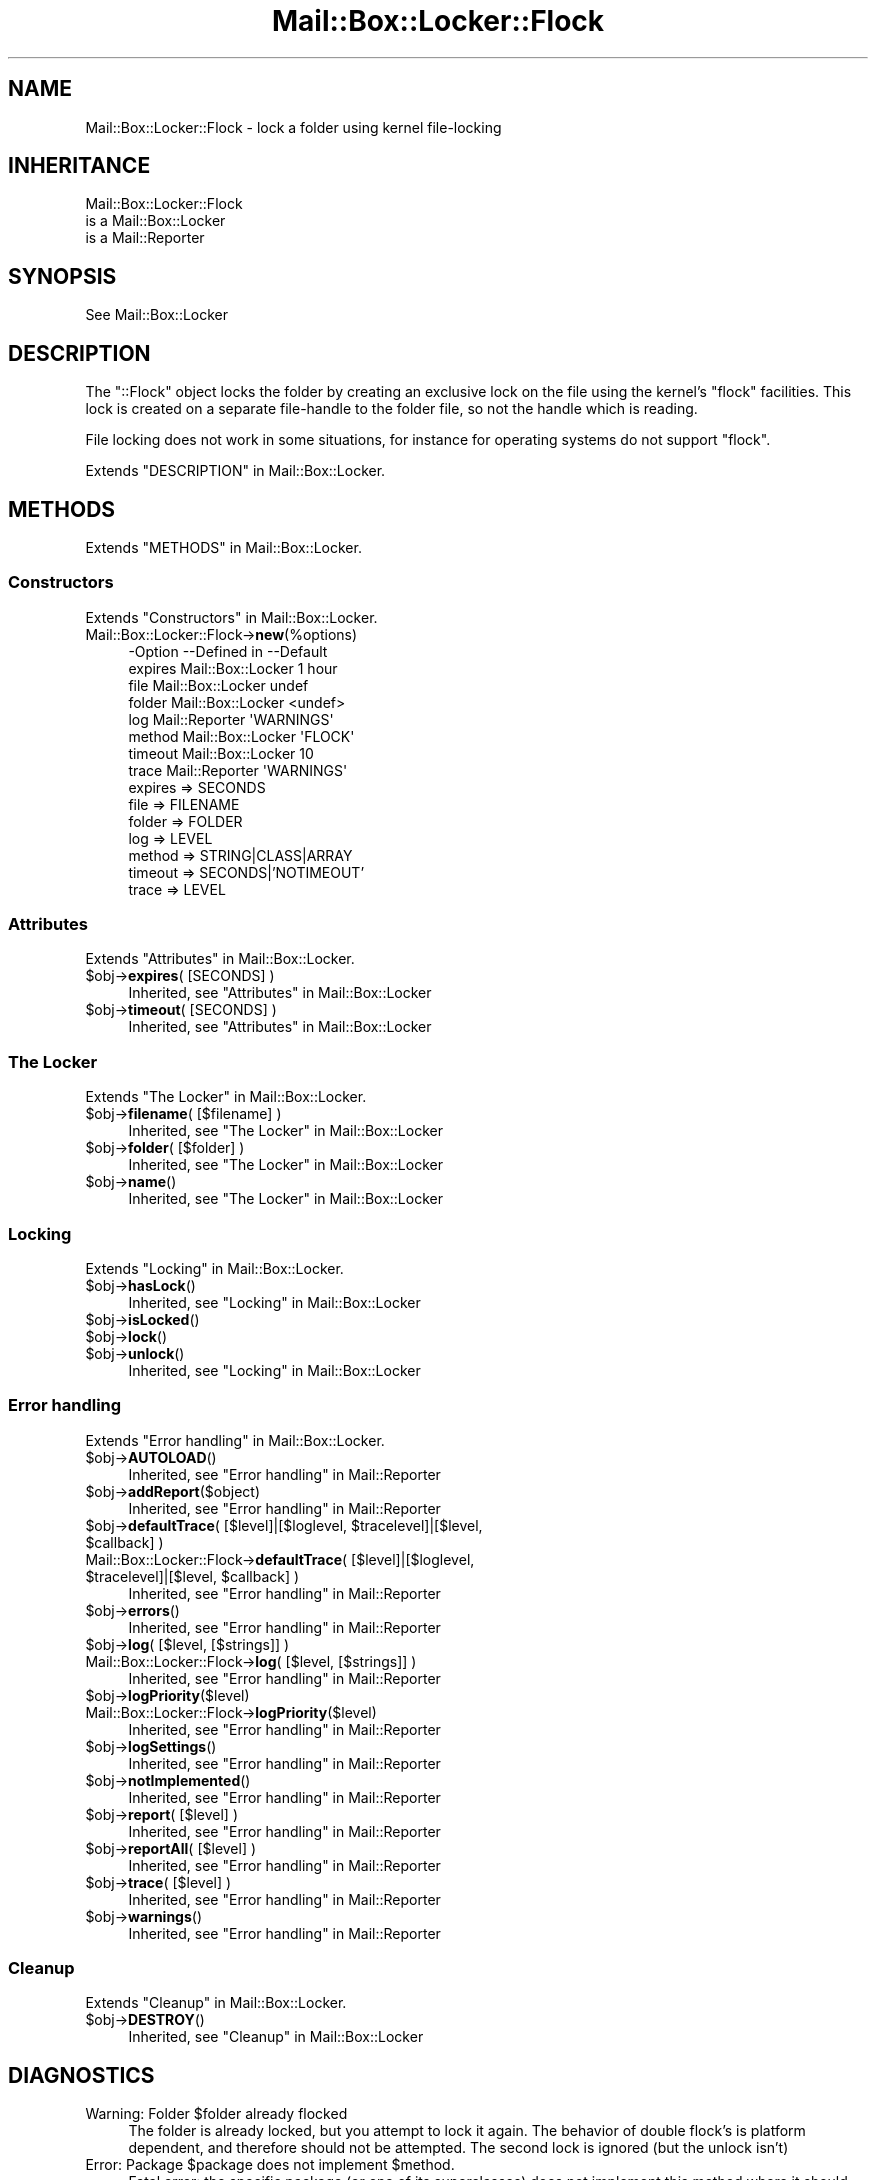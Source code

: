 .\" -*- mode: troff; coding: utf-8 -*-
.\" Automatically generated by Pod::Man 5.01 (Pod::Simple 3.43)
.\"
.\" Standard preamble:
.\" ========================================================================
.de Sp \" Vertical space (when we can't use .PP)
.if t .sp .5v
.if n .sp
..
.de Vb \" Begin verbatim text
.ft CW
.nf
.ne \\$1
..
.de Ve \" End verbatim text
.ft R
.fi
..
.\" \*(C` and \*(C' are quotes in nroff, nothing in troff, for use with C<>.
.ie n \{\
.    ds C` ""
.    ds C' ""
'br\}
.el\{\
.    ds C`
.    ds C'
'br\}
.\"
.\" Escape single quotes in literal strings from groff's Unicode transform.
.ie \n(.g .ds Aq \(aq
.el       .ds Aq '
.\"
.\" If the F register is >0, we'll generate index entries on stderr for
.\" titles (.TH), headers (.SH), subsections (.SS), items (.Ip), and index
.\" entries marked with X<> in POD.  Of course, you'll have to process the
.\" output yourself in some meaningful fashion.
.\"
.\" Avoid warning from groff about undefined register 'F'.
.de IX
..
.nr rF 0
.if \n(.g .if rF .nr rF 1
.if (\n(rF:(\n(.g==0)) \{\
.    if \nF \{\
.        de IX
.        tm Index:\\$1\t\\n%\t"\\$2"
..
.        if !\nF==2 \{\
.            nr % 0
.            nr F 2
.        \}
.    \}
.\}
.rr rF
.\" ========================================================================
.\"
.IX Title "Mail::Box::Locker::Flock 3"
.TH Mail::Box::Locker::Flock 3 2023-07-18 "perl v5.38.2" "User Contributed Perl Documentation"
.\" For nroff, turn off justification.  Always turn off hyphenation; it makes
.\" way too many mistakes in technical documents.
.if n .ad l
.nh
.SH NAME
Mail::Box::Locker::Flock \- lock a folder using kernel file\-locking
.SH INHERITANCE
.IX Header "INHERITANCE"
.Vb 3
\& Mail::Box::Locker::Flock
\&   is a Mail::Box::Locker
\&   is a Mail::Reporter
.Ve
.SH SYNOPSIS
.IX Header "SYNOPSIS"
.Vb 1
\& See Mail::Box::Locker
.Ve
.SH DESCRIPTION
.IX Header "DESCRIPTION"
The \f(CW\*(C`::Flock\*(C'\fR object locks the folder by creating an exclusive lock on
the file using the kernel's \f(CW\*(C`flock\*(C'\fR facilities.  This lock is created
on a separate file-handle to the folder file, so not the handle which
is reading.
.PP
File locking does not work in some situations, for instance for
operating systems do not support \f(CW\*(C`flock\*(C'\fR.
.PP
Extends "DESCRIPTION" in Mail::Box::Locker.
.SH METHODS
.IX Header "METHODS"
Extends "METHODS" in Mail::Box::Locker.
.SS Constructors
.IX Subsection "Constructors"
Extends "Constructors" in Mail::Box::Locker.
.IP Mail::Box::Locker::Flock\->\fBnew\fR(%options) 4
.IX Item "Mail::Box::Locker::Flock->new(%options)"
.Vb 8
\& \-Option \-\-Defined in       \-\-Default
\&  expires  Mail::Box::Locker  1 hour
\&  file     Mail::Box::Locker  undef
\&  folder   Mail::Box::Locker  <undef>
\&  log      Mail::Reporter     \*(AqWARNINGS\*(Aq
\&  method   Mail::Box::Locker  \*(AqFLOCK\*(Aq
\&  timeout  Mail::Box::Locker  10
\&  trace    Mail::Reporter     \*(AqWARNINGS\*(Aq
.Ve
.RS 4
.IP "expires => SECONDS" 2
.IX Item "expires => SECONDS"
.PD 0
.IP "file => FILENAME" 2
.IX Item "file => FILENAME"
.IP "folder => FOLDER" 2
.IX Item "folder => FOLDER"
.IP "log => LEVEL" 2
.IX Item "log => LEVEL"
.IP "method => STRING|CLASS|ARRAY" 2
.IX Item "method => STRING|CLASS|ARRAY"
.IP "timeout => SECONDS|'NOTIMEOUT'" 2
.IX Item "timeout => SECONDS|'NOTIMEOUT'"
.IP "trace => LEVEL" 2
.IX Item "trace => LEVEL"
.RE
.RS 4
.RE
.PD
.SS Attributes
.IX Subsection "Attributes"
Extends "Attributes" in Mail::Box::Locker.
.ie n .IP "$obj\->\fBexpires\fR( [SECONDS] )" 4
.el .IP "\f(CW$obj\fR\->\fBexpires\fR( [SECONDS] )" 4
.IX Item "$obj->expires( [SECONDS] )"
Inherited, see "Attributes" in Mail::Box::Locker
.ie n .IP "$obj\->\fBtimeout\fR( [SECONDS] )" 4
.el .IP "\f(CW$obj\fR\->\fBtimeout\fR( [SECONDS] )" 4
.IX Item "$obj->timeout( [SECONDS] )"
Inherited, see "Attributes" in Mail::Box::Locker
.SS "The Locker"
.IX Subsection "The Locker"
Extends "The Locker" in Mail::Box::Locker.
.ie n .IP "$obj\->\fBfilename\fR( [$filename] )" 4
.el .IP "\f(CW$obj\fR\->\fBfilename\fR( [$filename] )" 4
.IX Item "$obj->filename( [$filename] )"
Inherited, see "The Locker" in Mail::Box::Locker
.ie n .IP "$obj\->\fBfolder\fR( [$folder] )" 4
.el .IP "\f(CW$obj\fR\->\fBfolder\fR( [$folder] )" 4
.IX Item "$obj->folder( [$folder] )"
Inherited, see "The Locker" in Mail::Box::Locker
.ie n .IP $obj\->\fBname\fR() 4
.el .IP \f(CW$obj\fR\->\fBname\fR() 4
.IX Item "$obj->name()"
Inherited, see "The Locker" in Mail::Box::Locker
.SS Locking
.IX Subsection "Locking"
Extends "Locking" in Mail::Box::Locker.
.ie n .IP $obj\->\fBhasLock\fR() 4
.el .IP \f(CW$obj\fR\->\fBhasLock\fR() 4
.IX Item "$obj->hasLock()"
Inherited, see "Locking" in Mail::Box::Locker
.ie n .IP $obj\->\fBisLocked\fR() 4
.el .IP \f(CW$obj\fR\->\fBisLocked\fR() 4
.IX Item "$obj->isLocked()"
.PD 0
.ie n .IP $obj\->\fBlock\fR() 4
.el .IP \f(CW$obj\fR\->\fBlock\fR() 4
.IX Item "$obj->lock()"
.ie n .IP $obj\->\fBunlock\fR() 4
.el .IP \f(CW$obj\fR\->\fBunlock\fR() 4
.IX Item "$obj->unlock()"
.PD
Inherited, see "Locking" in Mail::Box::Locker
.SS "Error handling"
.IX Subsection "Error handling"
Extends "Error handling" in Mail::Box::Locker.
.ie n .IP $obj\->\fBAUTOLOAD\fR() 4
.el .IP \f(CW$obj\fR\->\fBAUTOLOAD\fR() 4
.IX Item "$obj->AUTOLOAD()"
Inherited, see "Error handling" in Mail::Reporter
.ie n .IP $obj\->\fBaddReport\fR($object) 4
.el .IP \f(CW$obj\fR\->\fBaddReport\fR($object) 4
.IX Item "$obj->addReport($object)"
Inherited, see "Error handling" in Mail::Reporter
.ie n .IP "$obj\->\fBdefaultTrace\fR( [$level]|[$loglevel, $tracelevel]|[$level, $callback] )" 4
.el .IP "\f(CW$obj\fR\->\fBdefaultTrace\fR( [$level]|[$loglevel, \f(CW$tracelevel\fR]|[$level, \f(CW$callback\fR] )" 4
.IX Item "$obj->defaultTrace( [$level]|[$loglevel, $tracelevel]|[$level, $callback] )"
.PD 0
.ie n .IP "Mail::Box::Locker::Flock\->\fBdefaultTrace\fR( [$level]|[$loglevel, $tracelevel]|[$level, $callback] )" 4
.el .IP "Mail::Box::Locker::Flock\->\fBdefaultTrace\fR( [$level]|[$loglevel, \f(CW$tracelevel\fR]|[$level, \f(CW$callback\fR] )" 4
.IX Item "Mail::Box::Locker::Flock->defaultTrace( [$level]|[$loglevel, $tracelevel]|[$level, $callback] )"
.PD
Inherited, see "Error handling" in Mail::Reporter
.ie n .IP $obj\->\fBerrors\fR() 4
.el .IP \f(CW$obj\fR\->\fBerrors\fR() 4
.IX Item "$obj->errors()"
Inherited, see "Error handling" in Mail::Reporter
.ie n .IP "$obj\->\fBlog\fR( [$level, [$strings]] )" 4
.el .IP "\f(CW$obj\fR\->\fBlog\fR( [$level, [$strings]] )" 4
.IX Item "$obj->log( [$level, [$strings]] )"
.PD 0
.IP "Mail::Box::Locker::Flock\->\fBlog\fR( [$level, [$strings]] )" 4
.IX Item "Mail::Box::Locker::Flock->log( [$level, [$strings]] )"
.PD
Inherited, see "Error handling" in Mail::Reporter
.ie n .IP $obj\->\fBlogPriority\fR($level) 4
.el .IP \f(CW$obj\fR\->\fBlogPriority\fR($level) 4
.IX Item "$obj->logPriority($level)"
.PD 0
.IP Mail::Box::Locker::Flock\->\fBlogPriority\fR($level) 4
.IX Item "Mail::Box::Locker::Flock->logPriority($level)"
.PD
Inherited, see "Error handling" in Mail::Reporter
.ie n .IP $obj\->\fBlogSettings\fR() 4
.el .IP \f(CW$obj\fR\->\fBlogSettings\fR() 4
.IX Item "$obj->logSettings()"
Inherited, see "Error handling" in Mail::Reporter
.ie n .IP $obj\->\fBnotImplemented\fR() 4
.el .IP \f(CW$obj\fR\->\fBnotImplemented\fR() 4
.IX Item "$obj->notImplemented()"
Inherited, see "Error handling" in Mail::Reporter
.ie n .IP "$obj\->\fBreport\fR( [$level] )" 4
.el .IP "\f(CW$obj\fR\->\fBreport\fR( [$level] )" 4
.IX Item "$obj->report( [$level] )"
Inherited, see "Error handling" in Mail::Reporter
.ie n .IP "$obj\->\fBreportAll\fR( [$level] )" 4
.el .IP "\f(CW$obj\fR\->\fBreportAll\fR( [$level] )" 4
.IX Item "$obj->reportAll( [$level] )"
Inherited, see "Error handling" in Mail::Reporter
.ie n .IP "$obj\->\fBtrace\fR( [$level] )" 4
.el .IP "\f(CW$obj\fR\->\fBtrace\fR( [$level] )" 4
.IX Item "$obj->trace( [$level] )"
Inherited, see "Error handling" in Mail::Reporter
.ie n .IP $obj\->\fBwarnings\fR() 4
.el .IP \f(CW$obj\fR\->\fBwarnings\fR() 4
.IX Item "$obj->warnings()"
Inherited, see "Error handling" in Mail::Reporter
.SS Cleanup
.IX Subsection "Cleanup"
Extends "Cleanup" in Mail::Box::Locker.
.ie n .IP $obj\->\fBDESTROY\fR() 4
.el .IP \f(CW$obj\fR\->\fBDESTROY\fR() 4
.IX Item "$obj->DESTROY()"
Inherited, see "Cleanup" in Mail::Box::Locker
.SH DIAGNOSTICS
.IX Header "DIAGNOSTICS"
.ie n .IP "Warning: Folder $folder already flocked" 4
.el .IP "Warning: Folder \f(CW$folder\fR already flocked" 4
.IX Item "Warning: Folder $folder already flocked"
The folder is already locked, but you attempt to lock it again.  The
behavior of double flock's is platform dependent, and therefore should
not be attempted.  The second lock is ignored (but the unlock isn't)
.ie n .IP "Error: Package $package does not implement $method." 4
.el .IP "Error: Package \f(CW$package\fR does not implement \f(CW$method\fR." 4
.IX Item "Error: Package $package does not implement $method."
Fatal error: the specific package (or one of its superclasses) does not
implement this method where it should. This message means that some other
related classes do implement this method however the class at hand does
not.  Probably you should investigate this and probably inform the author
of the package.
.ie n .IP "Error: Unable to check lock file $filename for $folder: $!" 4
.el .IP "Error: Unable to check lock file \f(CW$filename\fR for \f(CW$folder:\fR $!" 4
.IX Item "Error: Unable to check lock file $filename for $folder: $!"
To check whether the filename is used to flock a folder, the file must be
opened.  Apparently this fails, which does not mean that the folder is
locked neither that it is unlocked.
.ie n .IP "Error: Unable to open flock file $filename for $folder: $!" 4
.el .IP "Error: Unable to open flock file \f(CW$filename\fR for \f(CW$folder:\fR $!" 4
.IX Item "Error: Unable to open flock file $filename for $folder: $!"
For flock-ing a folder it must be opened, which does not succeed for the
specified reason.
.ie n .IP "Error: Will never get a flock at $filename for $folder: $!" 4
.el .IP "Error: Will never get a flock at \f(CW$filename\fR for \f(CW$folder:\fR $!" 4
.IX Item "Error: Will never get a flock at $filename for $folder: $!"
Tried to flock the folder, but it did not succeed.  The error code received
from the OS indicates that it will not succeed ever, so we do not need to
try again.
.SH "SEE ALSO"
.IX Header "SEE ALSO"
This module is part of Mail-Box distribution version 3.010,
built on July 18, 2023. Website: \fIhttp://perl.overmeer.net/CPAN/\fR
.SH LICENSE
.IX Header "LICENSE"
Copyrights 2001\-2023 by [Mark Overmeer]. For other contributors see ChangeLog.
.PP
This program is free software; you can redistribute it and/or modify it
under the same terms as Perl itself.
See \fIhttp://dev.perl.org/licenses/\fR
